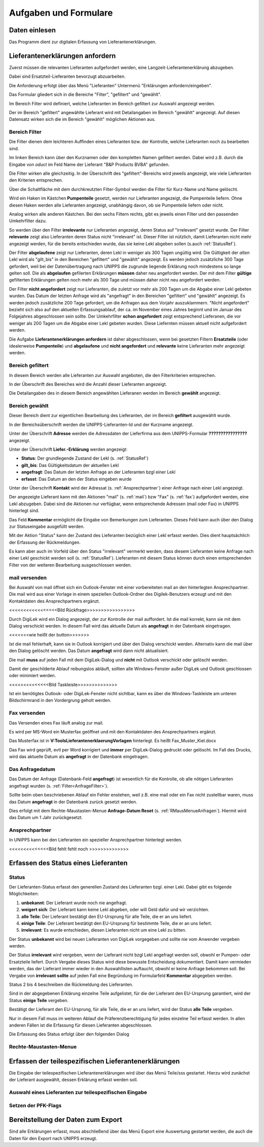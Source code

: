 Aufgaben und Formulare
======================

Daten einlesen
--------------

Das Programm dient zur digitalen Erfassung von Lieferantenerklärungen.

.. index::
   single: Anforderung

Lieferantenerklärungen anfordern
--------------------------------
Zuerst müssen die relevanten Lieferanten aufgefordert werden, eine Langzeit-Lieferantenerklärung
abzugeben.

Dabei sind Ersatzteil-Lieferanten bevorzugt abzuarbeiten.

Die Anforderung erfolgt über das Menü "Lieferanten" Untermenü "Erklärungen anfordern/eingeben".

.. image:: pics/LeklAnfordern.png

Das Formular gliedert sich in die Bereiche "Filter", "gefiltert" und "gewählt".

Im Bereich Filter wird definiert, welche Lieferanten im Bereich gefiltert zur Auswahl angezeigt werden.

Der im Bereich "gefiltert" angewählte Lieferant wird mit Detailangaben im Bereich "gewählt" angezeigt.
Auf diesen Datensatz wirken sich die im Bereich "gewählt" möglichen Aktionen aus.

.. _AnfrageFilter:

Bereich Filter
^^^^^^^^^^^^^^

Die Filter dienen dem leichteren Auffinden eines Lieferanten bzw. der Kontrolle,
welche Lieferanten noch zu bearbeiten sind.

.. image:: pics/LeklAnfordernFilterLinks.png
   :scale: 50 %
   :align: center

Im linken Bereich kann über den Kurznamen oder den kompletten Namen gefiltert werden.
Dabei wird z.B. durch die Eingabe von *oduct* im Feld Name der Lieferant "B&P Products BVBA" gefunden.

Die Filter wirken alle gleichzeitig.
In der Überschrift des "gefiltert"-Bereichs wird jeweils angezeigt, wie viele Lieferanten den Kriterien entsprechen. 

Über die Schaltfläche mit dem durchkreutzten Filter-Symbol werden die Filter für Kurz-Name und Name gelöscht.

.. image:: pics/LeklAnfordernFilterRechts.png
   :scale: 70 %
   :align: center

Wird ein Haken im Kästchen **Pumpenteile** gesetzt, werden nur Lieferanten angezeigt, die Pumpenteile liefern.
Ohne diesen Haken werden alle Lieferanten angezeigt, unabhängig davon, ob sie Pumpenteile liefern oder nicht.

Analog wirken alle anderen Kästchen. Bei den sechs Filtern rechts, gibt es jeweils einen Filter und
den passenden Umkehrfilter dazu.

So werden über den Filter **irrelevante** nur Lieferanten angezeigt, deren Status auf "irrelevant"
gesetzt wurde. Der Filter **relevante** zeigt also Lieferanten deren Status nicht "irrelevant"
ist. Dieser Filter ist nützlich, damit Lieferanten nicht mehr angezeigt werden, für die bereits entschieden wurde,
das sie keine Lekl abgeben sollen (s.auch :ref:`StatusRef`).

Der Filter **abgelaufene** zeigt nur Lieferanten, deren Lekl in weniger als 300 Tagen ungültig wird.
Die Gültigkeit der *alten* Lekl wird als "gilt_bis" in den Bereichen "gefiltert" und "gewählt" angezeigt.
Es werden jedoch zusätzliche 300 Tage gefordert, weil bei der Datenübertragung nach UNIPPS
die zugrunde liegende Erklärung noch mindestens so lange gelten soll.
Die als **abgelaufen** gefilerten Erklärungen **müssen** daher neu angefordert werden.
Der mit dem Filter **gültige** gefilterten Erklärungen gelten noch mehr als 300 Tage und 
müssen daher nicht neu angefordert werden.

Der Filter **nicht angefordert** zeigt nur Lieferanten, 
die zuletzt vor mehr als 200 Tagen um die Abgabe einer Lekl gebeten wurden.
Das Datum der letzten Anfrage wird als "angefragt" in den Bereichen "gefiltert" und "gewählt" angezeigt.
Es werden jedoch zusätzliche 200 Tage gefordert, um die Anfragen aus dem Vorjahr auszuklammern.
"Nicht angefordert" bezieht sich also auf den aktuellen Erfassungsablauf, 
der ca. im November eines Jahres beginnt und im Januar des Folgejahres abgeschlossen sein sollte.
Der Umkehrfilter **schon angefordert** zeigt entsprechend Lieferanen, 
die vor weniger als 200 Tagen um die Abgabe einer Lekl gebeten wurden.
Diese Liefernten müssen aktuell nicht aufgefordert werden.

Die Aufgabe **Lieferantenerklärungen anfordern** ist daher abgeschlossen,
wenn bei gesetzten Filtern **Ersatzteile** (oder idealerweise **Pumpenteile**) und 
**abgelaufene** und **nicht angefordert** und **relevante** keine Lieferanten mehr angezeigt werden.


Bereich gefiltert
^^^^^^^^^^^^^^^^^

In diesem Bereich werden alle Lieferanten zur Auswahl angeboten, die den Filterkriterien entsprechen.

In der Überschrift des Bereiches wird die Anzahl dieser Lieferanten angezeigt.

Die Detailangaben des in diesem Bereich angewählten Lieferanen werden im Bereich **gewählt** angezeigt.

Bereich gewählt
^^^^^^^^^^^^^^^

Dieser Bereich dient zur eigentlichen Bearbeitung des Lieferanten,
der im Bereich **gefiltert** ausgewählt wurde.

In der Bereichsüberschrift werden die UNIPPS-Lieferanten-Id und der Kurzname angezeigt.

Unter der Überschrift **Adresse** werden die Adressdaten der Lieferfirma aus dem UNIPPS-Formular
**????????????????** angezeigt.

Unter der Überschrift **Liefer.-Erklärung** werden angezeigt:

- **Status**: Der grundlegende Zustand der Lekl (s.  :ref:`StatusRef`)
- **gilt_bis**: Das Gültigkeitsdatum der aktuellen Lekl
- **angefragt**: Das Datum der letzten Anfrage an der Lieferanten bzgl einer Lekl
- **erfasst**:  Das Datum an den der Status eingeben wurde

Unter der Überschrift **Kontakt** wird der Adressat (s. :ref:`Ansprechpartner`) einer Anfrage nach einer Lekl angezeigt.

Der angezeigte Lieferant kann mit den Aktionen 
"mail" (s.  :ref:`mail`) bzw "Fax" (s.  :ref:`fax`) aufgefordert werden,
eine Lekl abzugeben. Dabei sind die Aktionen nur verfügbar, 
wenn entsprechende Adressen (mail oder Fax) in UNIPPS hinterlegt sind.

Das Feld **Kommentar** ermöglicht die Eingabe von Bemerkungen zum Lieferanten.
Dieses Feld kann auch über den Dialog zur Statuseingabe ausgefüllt werden.

Mit der Aktion "Status" kann der Zustand des Lieferanten bezüglich einer Lekl erfasst werden.
Dies dient hauptsächlich der Erfassung der Rückmeldungen. 

Es kann aber auch im Vorfeld über den Status "irrelevant" vermerkt werden, 
dass diesem Lieferanten keine Anfrage nach einer Lekl geschickt werden soll (s. :ref:`StatusRef`).
Lieferanten mit diesem Status können durch einen entsprechenden Filter 
von der weiteren Bearbeitung ausgeschlossen werden.

.. _mail:

mail versenden
^^^^^^^^^^^^^^

Bei Auswahl von mail öffnet sich ein Outlook-Fenster mit einer vorbereiteten mail an den hinterlegten
Ansprechpartner. Die mail wird aus einer Vorlage in einem speziellen Outlook-Ordner des Digilek-Benutzers erzeugt
und mit den Kontaktdaten des Ansprechpartners ergänzt.

<<<<<<<<<<<<<<<<<Bild Rückfrage>>>>>>>>>>>>>>>>>

Durch DigiLek wird ein Dialog angezeigt, der zur Kontrolle der mail auffordert.
Ist die mail korrekt, kann sie mit dem Dialog verschickt werden.
In diesem Fall wird das aktuelle Datum als **angefragt** in der Datenbank eingetragen.

<<<<<<<wie heißt der button>>>>>>>

Ist die mail fehlerhaft, kann sie in Outlook korrigiert und über den Dialog verschickt werden.
Alternativ kann die mail über den Dialog gelöscht werden.
Das Datum **angefragt** wird dann nicht aktualisiert.

Die mail **muss** auf jeden Fall mit dem DigiLek-Dialog und **nicht** mit Outlook verschickt oder gelöscht werden.

Damit der geschilderte Ablauf reibungslos abläuft, sollten alle Windows-Fenster außer DigiLek und Outlook
geschlossen oder minimiert werden.

<<<<<<<<<<<<<<Bild Taskleiste>>>>>>>>>>>>>>

Ist ein benötigtes Outlook- oder DigiLek-Fenster nicht sichtbar, kann es über die Windows-Taskleiste
am unteren Bildschirmrand in den Vordergrung geholt werden.

.. _fax:

Fax versenden
^^^^^^^^^^^^^

Das Versenden eines Fax läuft analog zur mail.

Es wird per MS-Word ein Musterfax geöffnet und mit den Kontaktdaten des Ansprechpartners ergänzt.

Das Musterfax ist in **V:\Tools\Lieferantenerklaerung\Vorlagen** hinterlegt.
Es heißt Fax_Muster_Kiel.docx

Das Fax wird geprüft, evtl per Word korrigiert und **immer** per DigiLek-Dialog gedruckt oder gelöscht.
Im Fall des Drucks, wird das aktuelle Datum als **angefragt** in der Datenbank eingetragen.

Das Anfragedatum
^^^^^^^^^^^^^^^^
Das Datum der Anfrage (Datenbank-Feld **angefragt**) ist wesentlich für die Kontrolle, 
ob alle nötigen Lieferanten angefragt wurden (s.  :ref:`Filter<AnfrageFilter>`).

Sollte beim oben beschriebenen Ablauf ein Fehler enstehen, weil z.B. eine mail 
oder ein Fax nicht zustellbar waren, muss das Datum **angefragt** in der Datenbank zurück gesetzt werden.

Dies erfolgt mit dem Rechte-Maustasten-Menue **Anfrage-Datum Reset** (s. :ref:`RMausMenueAnfragen`).
Hiermit wird das Datum um 1 Jahr zurückgesetzt.


.. _Ansprechpartner:

Ansprechpartner
^^^^^^^^^^^^^^^
In UNIPPS kann bei den Lieferanten ein spezieller Ansprechpartner hinterlegt werden.

<<<<<<<<<<<<<<Bild fehlt fehlt noch >>>>>>>>>>>>>>

.. index::
   single: Statuseingabe

Erfassen des Status eines Lieferanten
-------------------------------------

.. _StatusRef:

Status
^^^^^^

Der Lieferanten-Status erfasst den generellen Zustand des Lieferanten bzgl. einer Lekl.
Dabei gibt es folgende Möglichkeiten:

#. **unbekannt**: Der Lieferant wurde noch nie angefragt.
#. **weigert sich**: Der Lieferant kann keine Lekl abgeben, oder will Geld dafür und wir verzichten. 
#. **alle Teile**: Der Lieferant bestätigt den EU-Ursprung für alle Teile, die er an uns liefert.
#. **einige Teile**: Der Lieferant bestätigt den EU-Ursprung für bestimmte Teile, die er an uns liefert.
#. **irrelevant**: Es wurde entschieden, diesen Lieferanten nicht um eine Lekl zu bitten.

Der Status **unbekannt** wird bei neuen Lieferanten von DigiLek vorgegeben und sollte nie vom Anwender vergeben werden.

Der Status **irrelevant** wird vergeben, wenn der Lieferant nicht bzgl Lekl angefragt werden soll, obwohl er Pumpen- oder Ersatzteile liefert.
Durch Vergabe dieses Status wird diese bewusste Entscheidung dokumentiert.
Damit kann vermieden werden, das der Lieferant immer wieder in den Auswahllisten auftaucht, obwohl er keine Anfrage bekommen soll.
Bei Vergabe von **irrelevant** **sollte** auf jeden Fall eine Begründung im Formularfeld **Kommentar** abgegeben werden.

Status 2 bis 4 beschreiben die Rückmeldung des Lieferanten.

Sind in der abgegebenen Erklärung einzelne Teile aufgelistet, für die der Lieferant 
den EU-Ursprung garantiert, wird der Status **einige Teile** vergeben.

Bestätigt der Lieferant den EU-Ursprung, für alle Teile, die er an uns liefert, 
wird der Status **alle Teile** vergeben.

Nur in diesem Fall muss im weiteren Ablauf die Präferenzberechtigung für jedes einzelne Teil 
erfasst werden. In allen anderen Fällen ist die Erfassung für diesen Lieferanten abgeschlossen.

Die Erfassung des Status erfolgt über den folgenden Dialog

.. image:: pics/StatusDialog.png
   :scale: 80 %
   :align: center

.. _RMausMenueAnfragen:

Rechte-Maustasten-Menue
^^^^^^^^^^^^^^^^^^^^^^^

.. image:: pics/LeklAnfordernRMaus.png
   :scale: 60 %
   :align: center

Erfassen der teilespezifischen Lieferantenerklärungen
-----------------------------------------------------

Die Eingabe der teilespezifischen Lieferantenerklärungen wird über das Menü Teile/sss
gestartet. Hierzu wird zunächst der Lieferant ausgewählt, dessen Erklärung erfasst werden soll.

.. index::
   single: Lieferantenauswahl 

Auswahl eines Lieferanten zur teilespezifischen Eingabe
^^^^^^^^^^^^^^^^^^^^^^^^^^^^^^^^^^^^^^^^^^^^^^^^^^^^^^^

.. image:: pics/Lekl3LieferantenAuswahl.png

.. index::
   single: Präferenzkenner

Setzen der PFK-Flags
^^^^^^^^^^^^^^^^^^^^

.. image:: pics/TeilePFKeingeben.png

Bereitstellung der Daten zum Export
-----------------------------------

Sind alle Erklärungen erfasst, muss abschließend über das Menü Export
eine Auswertung gestartet werden, die auch die Daten für den Export nach UNIPPS erzeugt. 

